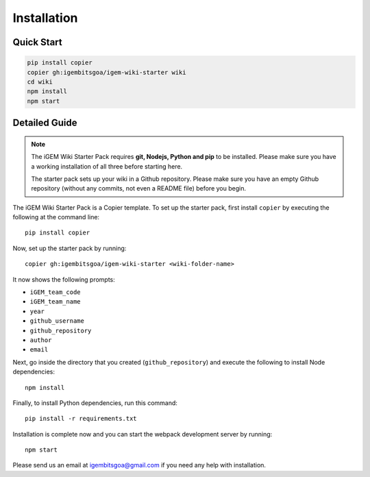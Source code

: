 .. _installation:

============
Installation
============

Quick Start
-----------

.. code-block:: bash

    pip install copier
    copier gh:igembitsgoa/igem-wiki-starter wiki
    cd wiki
    npm install
    npm start

Detailed Guide
--------------

.. note::
    The iGEM Wiki Starter Pack requires **git, Nodejs, Python and pip** to be installed. Please make sure you have a working installation of all three before starting here. 

    The starter pack sets up your wiki in a Github repository. Please make sure you have an empty Github repository (without any commits, not even a README file) before you begin.

.. # TODO: #1 Add Python, pip and Nodejs installation instructions


The iGEM Wiki Starter Pack is a Copier template. To set up the starter pack, first install ``copier`` by executing the following at the command line::

    pip install copier

Now, set up the starter pack by running::

    copier gh:igembitsgoa/igem-wiki-starter <wiki-folder-name>

It now shows the following prompts: 

* ``iGEM_team_code``
* ``iGEM_team_name`` 
* ``year`` 
* ``github_username``
* ``github_repository``
* ``author``
* ``email``

Next, go inside the directory that you created (``github_repository``) and execute the following to install Node dependencies::

    npm install

Finally, to install Python dependencies, run this command::

    pip install -r requirements.txt

Installation is complete now and you can start the webpack development server by running::

    npm start

Please send us an email at igembitsgoa@gmail.com if you need any help with installation. 

.. # TODO: #2 Add Cookiecutter prompt details 